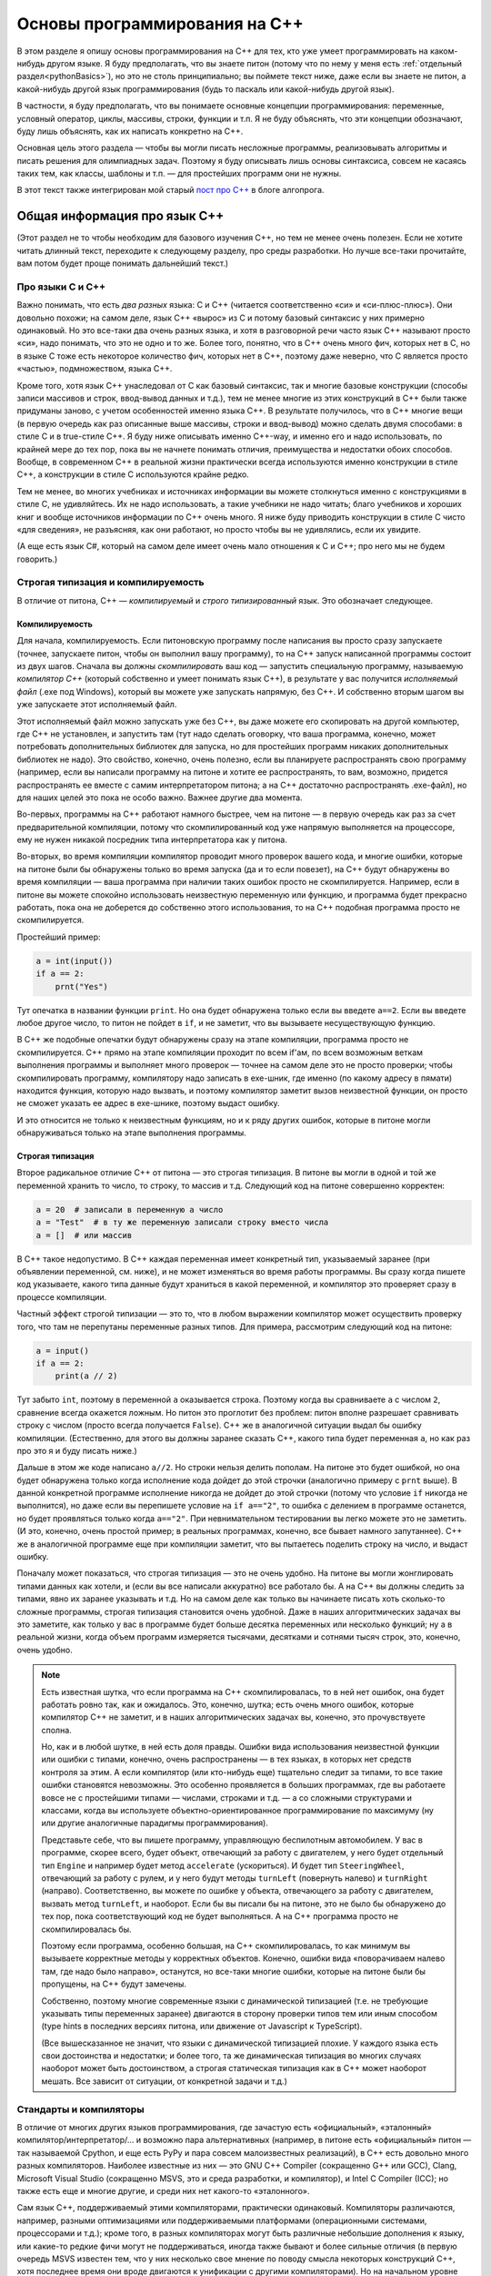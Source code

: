 .. highlight:: cpp

Основы программирования на C++
==============================

В этом разделе я опишу основы программирования на C++ для тех, кто уже умеет программировать
на каком-нибудь другом языке. Я буду предполагать, что вы знаете питон (потому что по нему
у меня есть :ref:`отдельный раздел<pythonBasics>`), но это не столь принципиально; вы поймете текст ниже, даже если 
вы знаете не питон, а какой-нибудь другой язык программирования (будь то паскаль или какой-нибудь другой язык).

В частности, я буду предполагать, что вы понимаете основные концепции программирования:
переменные, условный оператор, циклы, массивы, строки, функции и т.п. 
Я не буду объяснять, что эти концепции обозначают, буду лишь объяснять, как их написать
конкретно на C++.

Основная цель этого раздела — чтобы вы могли писать несложные программы, реализовывать алгоритмы 
и писать решения для олимпиадных задач. Поэтому я буду описывать лишь основы синтаксиса, совсем не касаясь
таких тем, как классы, шаблоны и т.п. — для простейших программ они не нужны.

В этот текст также интегрирован мой старый `пост про C++ <http://blog.algoprog.ru/cpp/>`_ в блоге алгопрога.

Общая информация про язык C++
-----------------------------

(Этот раздел не то чтобы необходим для базового изучения C++, но тем не менее очень полезен.
Если не хотите читать длинный текст, переходите к следующему разделу,
про среды разработки. Но лучше все-таки прочитайте, вам потом будет
проще понимать дальнейший текст.)

Про языки С и C++
~~~~~~~~~~~~~~~~~

Важно понимать, что есть *два разных* языка: C и C++ (читается соответственно «си» и «си-плюс-плюс»). 
Они довольно похожи; на самом деле,
язык C++ «вырос» из C и потому базовый синтаксис у них примерно одинаковый. Но
это все-таки два очень разных языка, и хотя в разговорной речи часто язык C++ называют просто «си»,
надо понимать, что это не одно и то же. Более того, понятно, что в C++ очень много фич, которых нет в C,
но в языке C тоже есть некоторое количество фич, которых нет в C++, поэтому даже неверно, что C является
просто «частью», подмножеством, языка C++.

Кроме того, хотя язык C++ унаследовал от C как базовый синтаксис, так и многие базовые конструкции
(способы записи массивов и строк, ввод-вывод данных и т.д.), тем не менее многие из этих конструкций
в C++ были также придуманы заново, с учетом особенностей именно языка C++. В результате получилось,
что в C++ многие вещи (в первую очередь как раз описанные выше массивы, строки и ввод-вывод)
можно сделать двумя способами: в стиле C и в true-стиле C++. Я буду ниже описывать именно C++-way,
и именно его и надо использовать, по крайней мере до тех пор, пока вы не начнете понимать отличия, 
преимущества и недостатки обоих способов. Вообще, в современном C++ в реальной жизни практически 
всегда используются именно конструкции в стиле C++, а конструкции в стиле C используются крайне редко.

Тем не менее, во многих учебниках и источниках информации вы можете столкнуться именно с конструкциями 
в стиле C, не удивляйтесь. Их не надо использовать, а такие учебники не надо читать; благо учебников 
и хороших книг и вообще источников информации по C++ очень много. Я ниже буду приводить конструкции в стиле C
чисто «для сведения», не разъясняя, как они работают, но просто чтобы вы не удивлялись, если их увидите.

(А еще есть язык C#, который на самом деле имеет очень мало отношения к C и C++; про него мы не будем говорить.)

Строгая типизация и компилируемость
~~~~~~~~~~~~~~~~~~~~~~~~~~~~~~~~~~~

В отличие от питона, C++ — *компилируемый* и *строго типизированный* язык.
Это обозначает следующее.

Компилируемость
```````````````

Для начала, компилируемость. Если питоновскую программу после написания вы просто сразу запускаете
(точнее, запускаете питон, чтобы он выполнил вашу программу), то на C++ запуск написанной программы
состоит из двух шагов. Сначала вы должны *скомпилировать* ваш код — запустить специальную программу,
называемую *компилятор C++* (который собственно и умеет понимать язык C++), в результате у вас получится
*исполняемый файл* (.exe под Windows), который вы можете уже запускать напрямую, без C++. И собственно
вторым шагом вы уже запускаете этот исполняемый файл.

Этот исполняемый файл можно запускать уже без C++, вы даже можете его скопировать на другой компьютер,
где C++ не установлен, и запустить там (тут надо сделать оговорку, что ваша программа, конечно, может 
потребовать дополнительных библиотек для запуска, но для простейших программ никаких дополнительных
библиотек не надо). Это свойство, конечно, очень полезно, если вы планируете распространять свою программу
(например, если вы написали программу на питоне и хотите ее распространять, то вам, возможно,
придется распространять ее вместе с самим интерпретатором питона; а на C++ достаточно распространять .exe-файл),
но для наших целей это пока не особо важно. Важнее другие два момента.

Во-первых, программы на C++ работают намного быстрее, чем на питоне — в первую очередь как раз за счет предварительной компиляции,
потому что скомпилированный код уже напрямую выполняется на процессоре, ему не нужен никакой посредник
типа интерпретатора как у питона.

Во-вторых, во время компиляции компилятор проводит много проверок вашего кода, и многие ошибки, 
которые на питоне были бы обнаружены только во время запуска (да и то если повезет), на C++ будут
обнаружены во время компиляции — ваша программа при наличии таких ошибок просто не скомпилируется. 
Например, если в питоне вы можете спокойно использовать неизвестную переменную или функцию,
и программа будет прекрасно работать, пока она не доберется до собственно этого использования, то на C++
подобная программа просто не скомпилируется.

Простейший пример:

.. code-block:: python

    a = int(input())
    if a == 2:
        prnt("Yes")

Тут опечатка в названии функции ``print``. Но она будет обнаружена только если вы введете ``a==2``.
Если вы введете любое другое число, то питон не пойдет в ``if``, и не заметит, что вы вызываете несуществующую функцию.

В C++ же подобные опечатки будут обнаружены сразу на этапе компиляции, программа просто не скомпилируется.
C++ прямо на этапе компиляции проходит по всем if'ам, по всем возможным веткам выполнения программы
и выполняет много проверок — точнее на самом деле это не просто проверки; чтобы скомпилировать программу, компилятору
надо записать в exe-шник, где именно (по какому адресу в пямати) находится функция, которую надо вызвать,
и поэтому компилятор заметит вызов неизвестной функции, он просто не сможет указать ее адрес в exe-шнике, 
поэтому выдаст ошибку. 

И это относится не только к неизвестным функциям, но и к ряду других ошибок, которые в питоне могли обнаруживаться
только на этапе выполнения программы.

Строгая типизация
`````````````````

Второе радикальное отличие C++ от питона — это строгая типизация. В питоне вы могли в одной и той же переменной хранить
то число, то строку, то массив и т.д. Следующий код на питоне совершенно корректен:

.. code-block:: python

    a = 20  # записали в переменную a число
    a = "Test"  # в ту же переменную записали строку вместо числа
    a = []  # или массив

В C++ такое недопустимо. В C++ каждая переменная имеет конкретный тип, указываемый заранее
(при объявлении переменной, см. ниже), и не может изменяться во время работы программы.
Вы сразу когда пишете код указываете, какого типа данные будут храниться в какой переменной,
и компилятор это проверяет сразу в процессе компиляции. 

Частный эффект строгой типизации — это то, что в любом выражении компилятор
может осуществить проверку того, что там не перепутаны переменные разных типов. 
Для примера, рассмотрим следующий код на питоне:

.. code-block:: python

    a = input()
    if a == 2:
        print(a // 2)

Тут забыто ``int``, поэтому в переменной ``a`` оказывается строка.
Поэтому когда вы сравниваете ``a`` с числом ``2``, сравнение всегда окажется ложным.
Но питон это проглотит без проблем: питон вполне разрешает сравнивать строку с числом
(просто всегда получается ``False``). C++ же в аналогичной ситуации выдал бы ошибку компиляции.
(Естественно, для этого вы должны заранее сказать C++, какого типа будет переменная ``a``,
но как раз про это я и буду писать ниже.)

Дальше в этом же коде написано ``a//2``. Но строки нельзя делить пополам.
На питоне это будет ошибкой, но она будет обнаружена только когда исполнение кода 
дойдет до этой строчки (аналогично примеру с ``prnt`` выше). В данной конкретной программе
исполнение никогда не дойдет до этой строчки (потому что условие ``if`` никогда не выполнится),
но даже если вы перепишете условие на ``if a=="2"``, то ошибка с делением в программе останется,
но будет проявляться только когда ``a=="2"``. При невнимательном тестировании вы легко можете
это не заметить. (И это, конечно, очень простой пример; в реальных программах, конечно,
все бывает намного запутаннее). C++ же в аналогичной программе еще при компиляции заметит, 
что вы пытаетесь поделить строку на число, и выдаст ошибку.

Поначалу может показаться, что строгая типизация — это не очень удобно. На питоне вы могли 
жонглировать типами данных как хотели, и (если вы все написали аккуратно) все работало бы.
А на C++ вы должны следить за типами, явно их заранее указывать и т.д.
Но на самом деле как только вы начинаете писать хоть сколько-то сложные программы,
строгая типизация становится очень удобной.
Даже в наших алгоритмических задачах вы это заметите, как только у вас в программе будет больше
десятка переменных или несколько функций; ну а в реальной жизни, когда объем программ
измеряется тысячами, десятками и сотнями тысяч строк, это, конечно, очень удобно.

.. note::

    Есть известная шутка, что если программа на C++ скомпилировалась, то в ней нет ошибок,
    она будет работать ровно так, как и ожидалось.
    Это, конечно, шутка; есть очень много ошибок, которые компилятор C++ не заметит,
    и в наших алгоритмических задачах вы, конечно, это прочувствуете сполна.

    Но, как и в любой шутке, в ней есть доля правды. Ошибки вида использования неизвестной функции
    или ошибки с типами, конечно, очень распространены — в тех языках, в которых нет средств контроля
    за этим. А если компилятор (или кто-нибудь еще) тщательно следит за типами, то все такие ошибки
    становятся невозможны. Это особенно проявляется в больших программах, где вы работаете
    вовсе не с простейшими типами — числами, строками и т.д. — а со сложными структурами и классами,
    когда вы используете объектно-ориентированное программирование по максимуму (ну или другие
    аналогичные парадигмы программирования). 
    
    Представьте себе, что вы пишете программу, управляющую беспилотным автомобилем. У вас в программе,
    скорее всего, будет объект, отвечающий за работу с двигателем, у него будет отдельный тип ``Engine``
    и например будет метод ``accelerate`` (ускориться). И будет тип ``SteeringWheel``, отвечающий за работу
    с рулем, и у него будут методы ``turnLeft`` (повернуть налево) и ``turnRight`` (направо). Соответственно,
    вы можете по ошибке у объекта, отвечающего за работу с двигателем, вызвать метод ``turnLeft``, и наоборот.
    Если бы вы писали бы на питоне, это не было бы обнаружено до тех пор, пока соответствующий код
    не будет выполняться. А на C++ программа просто не скомпилировалась бы.

    Поэтому если программа, особенно большая, на C++ скомпилировалась, то как минимум вы вызываете
    корректные методы у корректных объектов. Конечно, ошибки вида «поворачиваем налево там, где надо было направо»,
    останутся, но все-таки многие ошибки, которые на питоне были бы пропущены, на C++ будут замечены.

    Собственно, поэтому многие современные языки с динамической типизацией (т.е. не требующие указывать
    типы переменных заранее) двигаются в сторону проверки типов тем или иным способом (type hints 
    в последних версиях питона, или движение от Javascript к TypeScript).

    (Все вышесказанное не значит, что языки с динамической типизацией плохие. У каждого языка есть
    свои достоинства и недостатки; и более того, та же динамическая типизация во многих случаях
    наоборот может быть достоинством, а строгая статическая типизация как в C++ может наоборот мешать.
    Все зависит от ситуации, от конкретной задачи и т.д.)

Стандарты и компиляторы
~~~~~~~~~~~~~~~~~~~~~~~

В отличие от многих других языков программирования, где зачастую есть «официальный», «эталонный» компилятор/интерпретатор/...
и возможно пара альтернативных (например, в питоне есть «официальный» питон — так называемой Cpython, и еще есть PyPy и 
пара совсем малоизвестных реализаций), в C++ есть довольно много разных компиляторов. Наиболее известные из них
— это GNU C++ Compiler (сокращенно G++ или GCC), Clang, Microsoft Visual Studio (сокращенно MSVS, это и среда разработки, и компилятор), и Intel C Compiler (ICC);
но также есть еще и многие другие, и среди них нет какого-то «эталонного».

Сам язык C++, поддерживаемый этими компиляторами, практически одинаковый. Компиляторы различаются, например, разными оптимизациями
или поддерживаемыми платформами (операционными системами, процессорами и т.д.); кроме того, в разных компиляторах могут быть различные небольшие дополнения к языку,
или какие-то редкие фичи могут не поддерживаться, иногда также бывают и более сильные отличия (в первую очередь MSVS известен тем,
что у них несколько свое мнение по поводу смысла некоторых конструкций C++, хотя последнее время они вроде двигаются
к унификации с другими компиляторами). Но на начальном уровне можно считать, что особой разницы между разными компиляторами нет. Поначалу вы столкнетесь, скорее всего,
с GCC и/или MSVS.

Кроме того, у языка C++ есть несколько разных «версий», именуемых «стандартами». Они обозначаются C++XY, где XY — две цифры, обозначающие год, когда был принят этот стандарт.
Стандарты существуют следующие: С++98, очень старый стандарт, С++03, который в каком-то смысле является «классическим» C++, C++11, в котором было добавлено много новых фич, 
некоторые из которых вам будут довольно удобны; C++14, который не особо отличается от C++11, но там тоже есть пара удобных вещей, C++17 и наконец C++20, который на данный момент
(ноябрь 2020) уже почти готов, но еще не совсем. Основные вещи, которые вам понадобятся поначалу, относятся к C++03, также я буду упоминать (и явно это указывать) 
фичи, добавленные в C++11. 

Понятно, что разные компиляторы и разные версии компиляторов различаются по тому, какие фичи из каких стандартов они поддерживают.
В принципе, сейчас (2020 г.) практически все компиляторы, которые вы встретите, поддерживают C++11, более новые версии нередко надо запрашивать явно.
Например, в тестирующих системах вы нередко можете выбирать, под каким стандартом вы хотите отправить вашу программу (например, вам могут предлагать варианты GNU C++/C++11 и GNU C++/C++14).
Как правило, имеет смысл выбирать наиболее свежий стандарт из доступных, но в целом поначалу вряд ли вам понадобятся фичи из C++17, да и скорее всего из C++14
тоже ничего вам не понадобится (хотя там есть пара удобных вещей). А вот C++11 действительно нужен.

.. note::

    Не случайно версии языка называются «стандартами». Существует официальные документы, которые так и называются — «стандарт C++», в которых подробно и формально 
    описан язык C++. Вот, к примеру, `черновик текущего стандарта (C++20) <https://eel.is/c++draft/>`_. Не надо его читать при начальном изучении языка,
    он написан очень сложно и формально, но знать о существовании такого документа полезно. Это по сути справочник даже не для программистов,
    пишущих на C++ (хотя и для них тоже), а для программистов, пишущих сами компиляторы C++. Именно за счет существования стандарта C++
    достигается такое единообразие в поведении разных компиляторов.

    Если в других языках, например, в питоне, есть эталонная реализация (интерпретатор), по ней есть документация, и если кто-то хочет написать новый интерпретатор питона,
    то он должен изучать как работает этот эталонный интерпретатор, то в C++ авторы компиляторов сверяются в первую очередь со стандартом; поэтому
    и не существует эталонного компилятора C++.

    Собственно, версии стандарта (C++98, C++03, C++11 и т.д.) — это как раз разные версии этого текста, официально утвержденные Международной организацей по стандартизации, ISO
    (которая утверждает стандарты на что угодно, начиная от форматов бумаги, например, A4, и заканчивая условными обозначениями по уходу за одеждой и тканями).

    Соответственно, процесс подготовки нового стандарта состоит в длительных обсуждениях (в том числе, конечно, авторами компиляторов) насчет того, что и как надо добавить
    или поменять в текущем стандарте, и потом текст финализируется и утверждается ISO. Естественно, это не значит, что все компиляторы сразу будут поддерживать
    новый стандарт, до полной поддержки может пройти еще несколько лет. Хотя, конечно, многие предложения и изменения в стандарт сначала проходят отработку и тестовую реализацию в существующих компиляторах,
    и многие компиляторы поддерживают наиболее популярные фичи новых стандартов еще до официального утверждения стандарта.

Среды разработки (IDE)
----------------------

Для C++ есть довольно много сред разработки (IDE) — программ-редакторов, в которых вы собственно будете набирать код и из которых вы будете запускать программы.
Наиболее распространены, в том числе на олимпиадах, три среды — Code::Blocks, Microsoft Visual Studio и CLion.
Я ниже вкратце опишу Code::Blocks и Visual Studio, потому что первая бесплатна, а у второй есть бесплатная версия.
У CLion нет общедоступной бесплатной версии, поэтому про него писать я не буду. Кроме того, в контексте обучения школьников 
я иногда встречаю упоминания среды Dev-C++. Но она очень старая, и используется очень редко;
в частности, на серьезных олимпиадах я ее, кажется, не встречал, поэтому не надо ее использовать.

В целом, для самого начала я рекомендую использовать Code::Blocks, но также стоит достаточно рано освоить и Visual Studio,
хотя бы потому, что бывают олимпиады, где вам предоставляют только ее.

Тем, кто занимается в `моем курсе <https://algoprog.ru>`_: если у вас возникают какие-либо проблемы
с IDE, обязательно пишите мне. Я вполне допускаю, что описания IDE ниже может быть недостаточно для того,
чтобы в них сразу разобраться.

Code::Blocks
~~~~~~~~~~~~

Это бесплатная кроссплатформенная среда разработки. Ее можно скачать с официального сайта http://codeblocks.org: 
`полный установщик под Windows, включая компилятор GCC <https://www.fosshub.com/Code-Blocks.html?dwl=codeblocks-20.03mingw-setup.exe>`_,
или `другие варианты установки, в том числе под другие ОС <http://codeblocks.org/downloads/26>`_.

Это достаточно простая IDE без особых заморочек, очень напоминает простые IDE из других языков программирования, 
типа Wing IDE для питона и встроенной IDE для Pascal ABC. Все просто: создаете новый файл, пишете код, запускаете 
кнопкой с зеленой стрелочкой (точнее, кнопкой с шестеренкой и зеленой стрелочкой, потому что вам обычно надо скомпилировать, 
и только потом запускать код). Все достаточно очевидно, и вряд ли тут требуются дополнительные разъяснения.

При этом после запуска и завершения программы Сode::Blocks задерживает окошко программы на экране, 
чтобы вы смогли посмотреть, что вывела ваша программа. В разных других руководствах по C++ вам могут предлагать 
использовать специальные конструкции типа ``system("pause")`` или ``getch``,
чтобы задержать выполнение программы на экране — не надо этого делать, Code::Blocks сам вам задержит программу.

Кроме того, у Code::Blocks есть две неочевидных особенности. 
Во-первых, когда вы сохраняете программу в первый раз, надо явно указать расширение файла ``.cpp``
(т.е. в диалоге сохранения файла написать не ``my_best_program``, а ``my_best_program.cpp``), 
иначе по умолчанию программа сохранится как ``.c`` и соответственно компилятор будет считать, 
что это программа на C, а не на C++.

Во-вторых, не так просто сделать, чтобы заработал дебаггер (хотя поначалу вам это и не надо). 
Для этого, во-первых, надо, чтобы дебаггер был установлен на компьютере (Code::Blocks использует компилятор gcc и дебаггер gdb, надо, 
чтобы они были установлены, хотя установщик, указанный выше, скорее всего их устанавливает), 
во-вторых, просто файлы, созданные по кнопке «New», Code::Blocks не будет отлаживать. 
Чтобы дебаггер заработал, надо в Code::Blocks создать «проект», и уже в «проект» добавить 
файл с исходным кодом (существующий или новый). Но это достаточно просто и прямолинейно.

Microsoft Visual Studio
~~~~~~~~~~~~~~~~~~~~~~~

(Не путайте с Visual Studio Code — это две совсем разных IDE.)

Это заметно более продвинутая, профессиональная, IDE. В полном варианте она платная, но есть вариант Visual Studio Community, 
который можно `скачать бесплатно с официального сайта Microsoft <https://visualstudio.microsoft.com/ru/vs/community/>`_.
(Ранее эта версия называлась Visual Studio Express.)

Она уже не такая простая, как Code::Blocks, в ней вы не можете просто так создать новый файл, в ней надо создавать «проект». 
Но в первом приближении это достаточно просто: через File — New project, дальше в диалоге выбираете тип проекта (про это см. ниже),
указываете, куда его сохранить, и т.д. При этом в Visual Studio есть еще понятие *solution* — это группа связанных проектов,
и поэтому при создании проекта будет несколько пунктов про solution.
Поначалу не так существенно, как отвечать на вопросы про solution — вы можете создавать отдельный solution
на каждую свою программу, можете сделать один solution и добавлять в него проекты, и т.п.

После создания проекта далее все тоже уже достаточно прямолинейно: пишете код, на панели инструментов есть кнопка с зеленой стрелкой,
она запускает программу (хотя лучше запускать через горячие клавиши F5 или Ctrl-F5, см. далее), и т.д.

Но тут есть две проблемы-особенности.

Во-первых, если вы просто так создадите проект, то студия не будет задерживать окошко программы на экране после завершения программы. 
Если вы хотите посмотреть, что ваша программа вывела на экран, вам надо будет добавлять в конец программы какую-нибудь 
задержку типа ``system("pause")`` или ``getch``. А это очень плохо, в частности, не все тестирующие системы хорошо к этому 
относятся (еще бы — вашей программе уже пора заканчивать работу, а она никак не завершается). Поэтому так делать не надо.

Вторая проблема — по умолчанию студия создает проект с включенными так называемыми pre-compiled headers, 
и в начале кода появляется строчка ``#include "pch.h"``. Нам это не нужно, это только мешает, 
потому что код с такой строчкой не будет компилироваться в тестирующей системе, а без нее 
не будет компилироваться у вас локально в студии.

Обе проблемы решаются правильным созданием проекта. А именно, при создании проекта надо явно убедиться, 
что вы указали два параметра для проекта: во-первых, это должно быть console application 
(это повлияет на задержку программы, см. ниже), во-вторых, это должно быть empty project (а это повлияет на pch). 

Как это сделать, зависит от версии Visual Studio (я выше писал только про VS Community, но вы можете встретиться,
особенно на олимпиадах или в школе/университете, и с другими версиями). В старых версиях в окошке создания 
проекта надо было выбрать тип проекта а-ля Console application, и уже далее в следующем окошке поставить галочку Empty 
project. В последних версиях надо выбрать тип проекта «Windows Desktop Wizard», по-русски «Мастер классических приложений Windows» 
(не «пустой проект», не «консольное приложение», а именно «wizard»/«мастер», его всегда непросто найти), 
и в следующем окошке в выпадающем меню выбрать Console application и поставить галочку Empty project.

Это может быть не так просто, но повторю еще раз: главное — явно указать Console Application, и явно указать Empty Project.
Если вы первый раз работаете в незнакомой версии, потратьте несколько минут и найдите, как это сделать.

Так вы создадите полностью пустой проект, в котором даже не будет файла, в который надо писать код. 
После этого через меню Project — Add new items добавляете новый .cpp-файл (или там же рядом 
можно добавить уже существующий cpp-файл), и дальше все понятно. После этого студия будет делать 
задержку после запуска программы, при условии, что вы ее правильным образом запускаете 
(я не помню точно — надо запускать программу то ли в режиме отладки, 
то ли наоборот без нее, т.е. то ли F5, то ли Ctrl-F5; попробуйте по-разному и разберитесь), ну и pch не будет.

Синтаксис C++
--------------